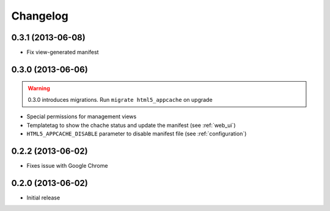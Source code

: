 
*********
Changelog
*********

0.3.1 (2013-06-08)
------------------

* Fix view-generated manifest

0.3.0 (2013-06-06)
------------------
.. warning::
    0.3.0 introduces migrations. Run ``migrate html5_appcache`` on upgrade

* Special permissions for management views
* Templatetag to show the chache status and update the manifest (see :ref:`web_ui`)
* ``HTML5_APPCACHE_DISABLE`` parameter to disable manifest file (see :ref:`configuration`)


0.2.2 (2013-06-02)
------------------
* Fixes issue with Google Chrome

0.2.0 (2013-06-02)
------------------
* Initial release